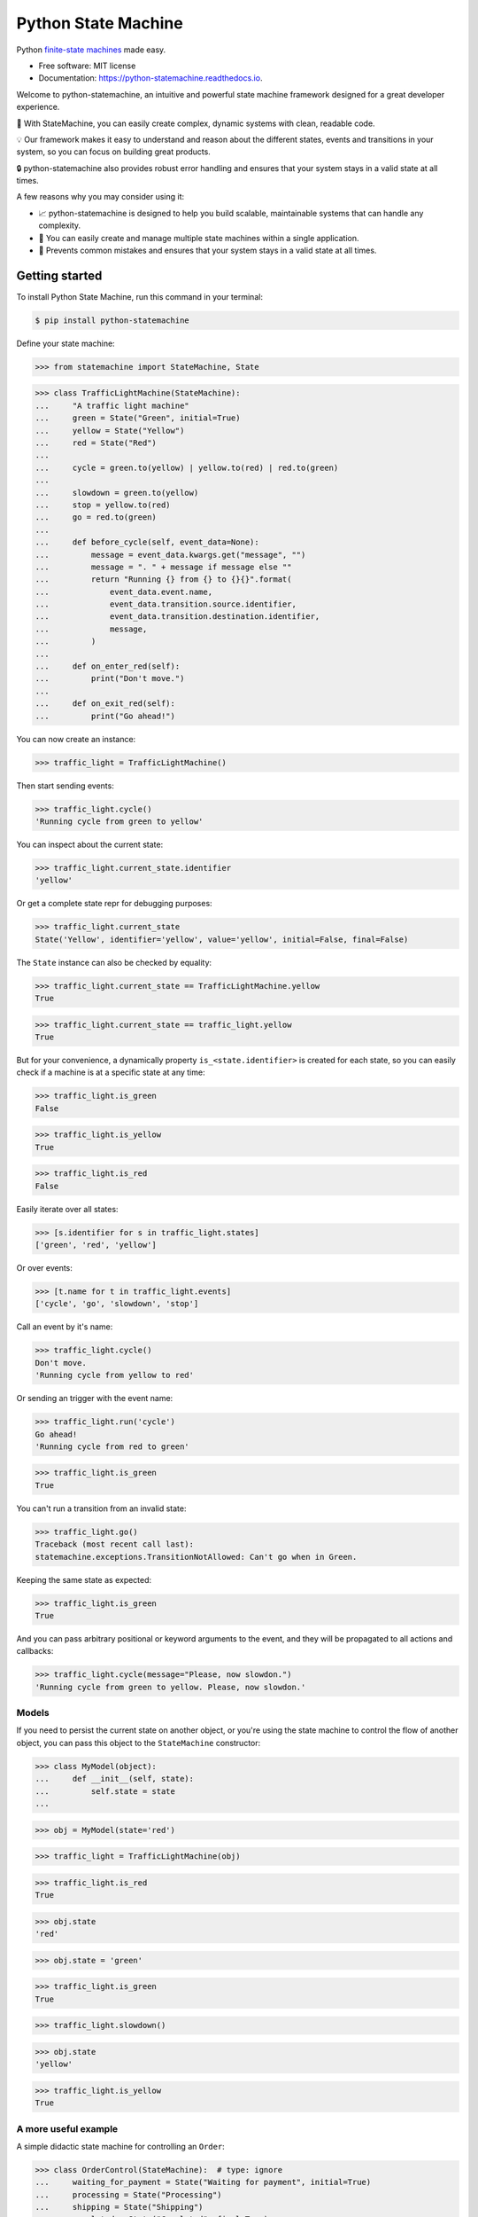 ====================
Python State Machine
====================


.. image:: https://img.shields.io/pypi/v/python-statemachine.svg
        :target: https://pypi.python.org/pypi/python-statemachine

.. image:: https://img.shields.io/pypi/dm/python-statemachine.svg
        :target: https://pypi.python.org/pypi/python-statemachine

.. image:: https://travis-ci.org/fgmacedo/python-statemachine.svg?branch=develop
        :target: https://travis-ci.org/fgmacedo/python-statemachine
        :alt: Build status

.. image:: https://codecov.io/gh/fgmacedo/python-statemachine/branch/develop/graph/badge.svg
        :target: https://codecov.io/gh/fgmacedo/python-statemachine
        :alt: Coverage report

.. image:: https://readthedocs.org/projects/python-statemachine/badge/?version=latest
        :target: https://python-statemachine.readthedocs.io/en/latest/?badge=latest
        :alt: Documentation Status

.. image:: https://img.shields.io/github/commits-since/fgmacedo/python-statemachine/main/develop
   :alt: GitHub commits since last release (main)


Python `finite-state machines <https://en.wikipedia.org/wiki/Finite-state_machine>`_ made easy.


* Free software: MIT license
* Documentation: https://python-statemachine.readthedocs.io.


Welcome to python-statemachine, an intuitive and powerful state machine framework designed for a
great developer experience.

🚀 With StateMachine, you can easily create complex, dynamic systems with clean, readable code.

💡 Our framework makes it easy to understand and reason about the different states, events and
transitions in your system, so you can focus on building great products.

🔒 python-statemachine also provides robust error handling and ensures that your system stays
in a valid state at all times.


A few reasons why you may consider using it:

* 📈 python-statemachine is designed to help you build scalable,
  maintainable systems that can handle any complexity.
* 💪 You can easily create and manage multiple state machines within a single application.
* 🚫 Prevents common mistakes and ensures that your system stays in a valid state at all times.


Getting started
===============

To install Python State Machine, run this command in your terminal:

.. code-block:: console

    $ pip install python-statemachine

Define your state machine:

>>> from statemachine import StateMachine, State

>>> class TrafficLightMachine(StateMachine):
...     "A traffic light machine"
...     green = State("Green", initial=True)
...     yellow = State("Yellow")
...     red = State("Red")
...
...     cycle = green.to(yellow) | yellow.to(red) | red.to(green)
...
...     slowdown = green.to(yellow)
...     stop = yellow.to(red)
...     go = red.to(green)
...
...     def before_cycle(self, event_data=None):
...         message = event_data.kwargs.get("message", "")
...         message = ". " + message if message else ""
...         return "Running {} from {} to {}{}".format(
...             event_data.event.name,
...             event_data.transition.source.identifier,
...             event_data.transition.destination.identifier,
...             message,
...         )
...
...     def on_enter_red(self):
...         print("Don't move.")
...
...     def on_exit_red(self):
...         print("Go ahead!")


You can now create an instance:

>>> traffic_light = TrafficLightMachine()

Then start sending events:

>>> traffic_light.cycle()
'Running cycle from green to yellow'

You can inspect about the current state:

>>> traffic_light.current_state.identifier
'yellow'

Or get a complete state repr for debugging purposes:

>>> traffic_light.current_state
State('Yellow', identifier='yellow', value='yellow', initial=False, final=False)

The ``State`` instance can also be checked by equality:

>>> traffic_light.current_state == TrafficLightMachine.yellow
True

>>> traffic_light.current_state == traffic_light.yellow
True

But for your convenience, a dynamically property ``is_<state.identifier>`` is created for each state,
so you can easily check if a machine is at a specific state at any time:

>>> traffic_light.is_green
False

>>> traffic_light.is_yellow
True

>>> traffic_light.is_red
False

Easily iterate over all states:

>>> [s.identifier for s in traffic_light.states]
['green', 'red', 'yellow']

Or over events:

>>> [t.name for t in traffic_light.events]
['cycle', 'go', 'slowdown', 'stop']

Call an event by it's name:

>>> traffic_light.cycle()
Don't move.
'Running cycle from yellow to red'

Or sending an trigger with the event name:

>>> traffic_light.run('cycle')
Go ahead!
'Running cycle from red to green'

>>> traffic_light.is_green
True

You can't run a transition from an invalid state:

>>> traffic_light.go()
Traceback (most recent call last):
statemachine.exceptions.TransitionNotAllowed: Can't go when in Green.

Keeping the same state as expected:

>>> traffic_light.is_green
True

And you can pass arbitrary positional or keyword arguments to the event, and
they will be propagated to all actions and callbacks:

>>> traffic_light.cycle(message="Please, now slowdon.")
'Running cycle from green to yellow. Please, now slowdon.'


Models
------

If you need to persist the current state on another object, or you're using the
state machine to control the flow of another object, you can pass this object
to the ``StateMachine`` constructor:

>>> class MyModel(object):
...     def __init__(self, state):
...         self.state = state
...

>>> obj = MyModel(state='red')

>>> traffic_light = TrafficLightMachine(obj)

>>> traffic_light.is_red
True

>>> obj.state
'red'

>>> obj.state = 'green'

>>> traffic_light.is_green
True

>>> traffic_light.slowdown()

>>> obj.state
'yellow'

>>> traffic_light.is_yellow
True


A more useful example
---------------------

A simple didactic state machine for controlling an ``Order``:


>>> class OrderControl(StateMachine):  # type: ignore
...     waiting_for_payment = State("Waiting for payment", initial=True)
...     processing = State("Processing")
...     shipping = State("Shipping")
...     completed = State("Completed", final=True)
...
...     add_to_order = waiting_for_payment.to(waiting_for_payment)
...     receive_payment = (
...         waiting_for_payment.to(processing, conditions="payments_enough")
...         | waiting_for_payment.to(waiting_for_payment, unless="payments_enough")
...     )
...     process_order = processing.to(shipping, conditions="payment_received")
...     ship_order = shipping.to(completed)
...
...     def __init__(self):
...         self.order_total = 0
...         self.payments = []
...         self.payment_received = False
...         super(OrderControl, self).__init__()
...
...     def payments_enough(self, amount):
...         return sum(self.payments) + amount >= self.order_total
...
...     def before_add_to_order(self, amount):
...         self.order_total += amount
...         return self.order_total
...
...     def before_receive_payment(self, amount):
...         self.payments.append(amount)
...         return self.payments
...
...     def after_receive_payment(self):
...         self.payment_received = True
...
...     def on_enter_waiting_for_payment(self):
...         self.payment_received = False



You can use this machine as follows.

>>> control = OrderControl()

>>> control.add_to_order(3)
3

>>> control.add_to_order(7)
10

>>> control.receive_payment(4)
[4]

>>> control.current_state.identifier
'waiting_for_payment'

>>> control.process_order()
Traceback (most recent call last):
...
statemachine.exceptions.TransitionNotAllowed: Can't process_order when in Waiting for payment.

>>> control.receive_payment(6)
[4, 6]

>>> control.current_state.identifier
'processing'

>>> control.process_order()

>>> control.ship_order()

>>> control.payment_received
True

>>> control.order_total
10

>>> control.payments
[4, 6]

>>> control.is_completed
True

